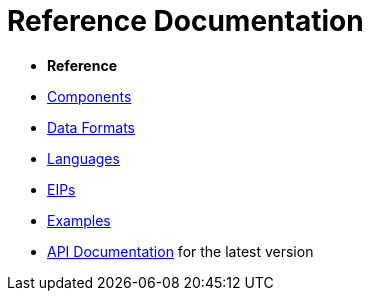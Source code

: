 = Reference Documentation

* *Reference*
* xref:components::index.adoc[Components]
* xref:components:dataformats:index.adoc[Data Formats]
* xref:components:languages:index.adoc[Languages]
* xref:components:eips:enterprise-integration-patterns.adoc[EIPs]
* xref:manual::examples.adoc[Examples]
* https://www.javadoc.io/doc/org.apache.camel/camel-api/latest/index.html[API Documentation] for the latest version



